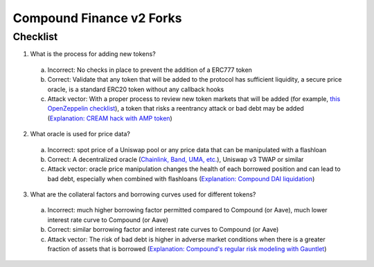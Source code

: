 Compound Finance v2 Forks
=======================

.. _checklist:

Checklist
------------

1. What is the process for adding new tokens?
  a. Incorrect: No checks in place to prevent the addition of a ERC777 token
  b. Correct: Validate that any token that will be added to the protocol has sufficient liquidity, a secure price oracle, is a standard ERC20 token without any callback hooks
  c. Attack vector: With a proper process to review new token markets that will be added (for example, `this OpenZeppelin checklist <https://github.com/OpenZeppelin/compound-assets-listing>`_), a token that risks a reentrancy attack or bad debt may be added (`Explanation: CREAM hack with AMP token <https://medium.com/cream-finance/c-r-e-a-m-finance-post-mortem-amp-exploit-6ceb20a630c5>`_)
2. What oracle is used for price data?
  a. Incorrect: spot price of a Uniswap pool or any price data that can be manipulated with a flashloan
  b. Correct: A decentralized oracle (`Chainlink, Band, UMA, etc. <https://www.coingecko.com/en/categories/oracle>`_), Uniswap v3 TWAP or similar
  c. Attack vector: oracle price manipulation changes the health of each borrowed position and can lead to bad debt, especially when combined with flashloans (`Explanation: Compound DAI liquidation <https://www.comp.xyz/t/dai-liquidation-event/642>`_)
3. What are the collateral factors and borrowing curves used for different tokens?
  a. Incorrect: much higher borrowing factor permitted compared to Compound (or Aave), much lower interest rate curve to Compound (or Aave)
  b. Correct: similar borrowing factor and interest rate curves to Compound (or Aave)
  c. Attack vector: The risk of bad debt is higher in adverse market conditions when there is a greater fraction of assets that is borrowed (`Explanation: Compound's regular risk modeling with Gauntlet <https://risk.gauntlet.network/protocols/compound>`_)
